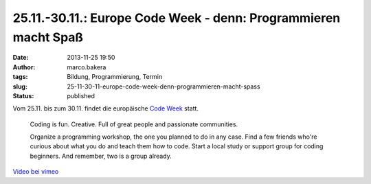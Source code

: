 25.11.-30.11.: Europe Code Week - denn: Programmieren macht Spaß
################################################################
:date: 2013-11-25 19:50
:author: marco.bakera
:tags: Bildung, Programmierung, Termin
:slug: 25-11-30-11-europe-code-week-denn-programmieren-macht-spass
:status: published

Vom 25.11. bis zum 30.11. findet die europäische `Code
Week <http://codeweek.eu/>`__ statt.

    Coding is fun. Creative. Full of great people and passionate
    communities.

    Organize a programming workshop, the one you planned to do in any
    case. Find a few friends who're curious about what you do and teach
    them how to code. Start a local study or support group for coding
    beginners. And remember, two is a group already.


`Video bei vimeo <https://player.vimeo.com/video/79755229>`_
